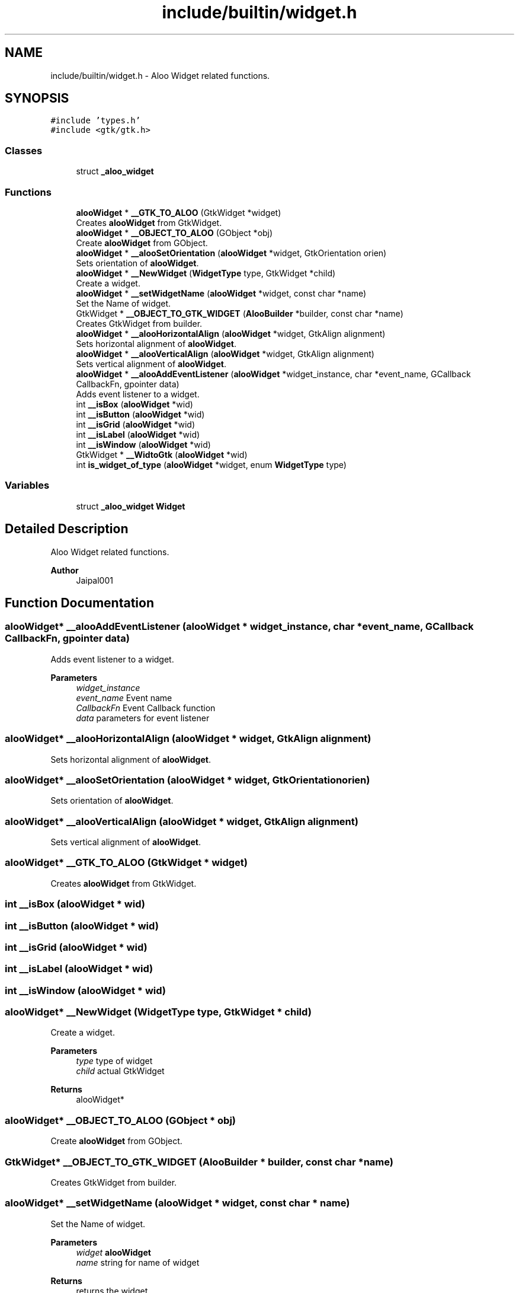 .TH "include/builtin/widget.h" 3 "Mon Sep 2 2024" "Version 1.0" "Aloo" \" -*- nroff -*-
.ad l
.nh
.SH NAME
include/builtin/widget.h \- Aloo Widget related functions\&.  

.SH SYNOPSIS
.br
.PP
\fC#include 'types\&.h'\fP
.br
\fC#include <gtk/gtk\&.h>\fP
.br

.SS "Classes"

.in +1c
.ti -1c
.RI "struct \fB_aloo_widget\fP"
.br
.in -1c
.SS "Functions"

.in +1c
.ti -1c
.RI "\fBalooWidget\fP * \fB__GTK_TO_ALOO\fP (GtkWidget *widget)"
.br
.RI "Creates \fBalooWidget\fP from GtkWidget\&. "
.ti -1c
.RI "\fBalooWidget\fP * \fB__OBJECT_TO_ALOO\fP (GObject *obj)"
.br
.RI "Create \fBalooWidget\fP from GObject\&. "
.ti -1c
.RI "\fBalooWidget\fP * \fB__alooSetOrientation\fP (\fBalooWidget\fP *widget, GtkOrientation orien)"
.br
.RI "Sets orientation of \fBalooWidget\fP\&. "
.ti -1c
.RI "\fBalooWidget\fP * \fB__NewWidget\fP (\fBWidgetType\fP type, GtkWidget *child)"
.br
.RI "Create a widget\&. "
.ti -1c
.RI "\fBalooWidget\fP * \fB__setWidgetName\fP (\fBalooWidget\fP *widget, const char *name)"
.br
.RI "Set the Name of widget\&. "
.ti -1c
.RI "GtkWidget * \fB__OBJECT_TO_GTK_WIDGET\fP (\fBAlooBuilder\fP *builder, const char *name)"
.br
.RI "Creates GtkWidget from builder\&. "
.ti -1c
.RI "\fBalooWidget\fP * \fB__alooHorizontalAlign\fP (\fBalooWidget\fP *widget, GtkAlign alignment)"
.br
.RI "Sets horizontal alignment of \fBalooWidget\fP\&. "
.ti -1c
.RI "\fBalooWidget\fP * \fB__alooVerticalAlign\fP (\fBalooWidget\fP *widget, GtkAlign alignment)"
.br
.RI "Sets vertical alignment of \fBalooWidget\fP\&. "
.ti -1c
.RI "\fBalooWidget\fP * \fB__alooAddEventListener\fP (\fBalooWidget\fP *widget_instance, char *event_name, GCallback CallbackFn, gpointer data)"
.br
.RI "Adds event listener to a widget\&. "
.ti -1c
.RI "int \fB__isBox\fP (\fBalooWidget\fP *wid)"
.br
.ti -1c
.RI "int \fB__isButton\fP (\fBalooWidget\fP *wid)"
.br
.ti -1c
.RI "int \fB__isGrid\fP (\fBalooWidget\fP *wid)"
.br
.ti -1c
.RI "int \fB__isLabel\fP (\fBalooWidget\fP *wid)"
.br
.ti -1c
.RI "int \fB__isWindow\fP (\fBalooWidget\fP *wid)"
.br
.ti -1c
.RI "GtkWidget * \fB__WidtoGtk\fP (\fBalooWidget\fP *wid)"
.br
.ti -1c
.RI "int \fBis_widget_of_type\fP (\fBalooWidget\fP *widget, enum \fBWidgetType\fP type)"
.br
.in -1c
.SS "Variables"

.in +1c
.ti -1c
.RI "struct \fB_aloo_widget\fP \fBWidget\fP"
.br
.in -1c
.SH "Detailed Description"
.PP 
Aloo Widget related functions\&. 


.PP
\fBAuthor\fP
.RS 4
Jaipal001 
.RE
.PP

.SH "Function Documentation"
.PP 
.SS "\fBalooWidget\fP* __alooAddEventListener (\fBalooWidget\fP * widget_instance, char * event_name, GCallback CallbackFn, gpointer data)"

.PP
Adds event listener to a widget\&. 
.PP
\fBParameters\fP
.RS 4
\fIwidget_instance\fP 
.br
\fIevent_name\fP Event name 
.br
\fICallbackFn\fP Event Callback function 
.br
\fIdata\fP parameters for event listener 
.RE
.PP

.SS "\fBalooWidget\fP* __alooHorizontalAlign (\fBalooWidget\fP * widget, GtkAlign alignment)"

.PP
Sets horizontal alignment of \fBalooWidget\fP\&. 
.SS "\fBalooWidget\fP* __alooSetOrientation (\fBalooWidget\fP * widget, GtkOrientation orien)"

.PP
Sets orientation of \fBalooWidget\fP\&. 
.SS "\fBalooWidget\fP* __alooVerticalAlign (\fBalooWidget\fP * widget, GtkAlign alignment)"

.PP
Sets vertical alignment of \fBalooWidget\fP\&. 
.SS "\fBalooWidget\fP* __GTK_TO_ALOO (GtkWidget * widget)"

.PP
Creates \fBalooWidget\fP from GtkWidget\&. 
.SS "int __isBox (\fBalooWidget\fP * wid)"

.SS "int __isButton (\fBalooWidget\fP * wid)"

.SS "int __isGrid (\fBalooWidget\fP * wid)"

.SS "int __isLabel (\fBalooWidget\fP * wid)"

.SS "int __isWindow (\fBalooWidget\fP * wid)"

.SS "\fBalooWidget\fP* __NewWidget (\fBWidgetType\fP type, GtkWidget * child)"

.PP
Create a widget\&. 
.PP
\fBParameters\fP
.RS 4
\fItype\fP type of widget 
.br
\fIchild\fP actual GtkWidget 
.RE
.PP
\fBReturns\fP
.RS 4
alooWidget* 
.RE
.PP

.SS "\fBalooWidget\fP* __OBJECT_TO_ALOO (GObject * obj)"

.PP
Create \fBalooWidget\fP from GObject\&. 
.SS "GtkWidget* __OBJECT_TO_GTK_WIDGET (\fBAlooBuilder\fP * builder, const char * name)"

.PP
Creates GtkWidget from builder\&. 
.SS "\fBalooWidget\fP* __setWidgetName (\fBalooWidget\fP * widget, const char * name)"

.PP
Set the Name of widget\&. 
.PP
\fBParameters\fP
.RS 4
\fIwidget\fP \fBalooWidget\fP 
.br
\fIname\fP string for name of widget 
.RE
.PP
\fBReturns\fP
.RS 4
returns the widget 
.RE
.PP

.SS "GtkWidget* __WidtoGtk (\fBalooWidget\fP * wid)"

.SS "int is_widget_of_type (\fBalooWidget\fP * widget, enum \fBWidgetType\fP type)"

.SH "Variable Documentation"
.PP 
.SS "struct \fB_aloo_widget\fP Widget\fC [extern]\fP"

.SH "Author"
.PP 
Generated automatically by Doxygen for Aloo from the source code\&.
